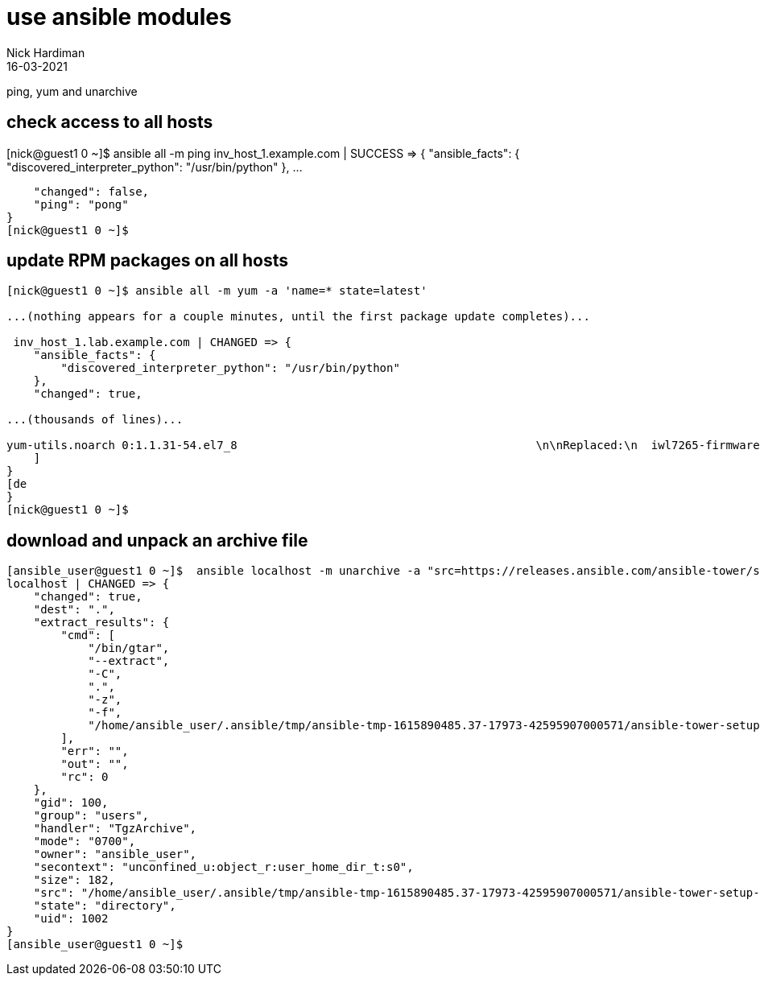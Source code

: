 = use ansible modules 
Nick Hardiman
:source-highlighter: highlight.js
:revdate: 16-03-2021


ping, yum and unarchive 

== check access to all hosts 

[nick@guest1 0 ~]$ ansible all -m ping
inv_host_1.example.com | SUCCESS => {
    "ansible_facts": {
        "discovered_interpreter_python": "/usr/bin/python"
    }, 
... 

    "changed": false, 
    "ping": "pong"
}
[nick@guest1 0 ~]$ 


== update RPM packages on all hosts 

[source,shell]
----
[nick@guest1 0 ~]$ ansible all -m yum -a 'name=* state=latest'

...(nothing appears for a couple minutes, until the first package update completes)...

 inv_host_1.lab.example.com | CHANGED => {
    "ansible_facts": {
        "discovered_interpreter_python": "/usr/bin/python"
    }, 
    "changed": true, 

...(thousands of lines)...

yum-utils.noarch 0:1.1.31-54.el7_8                                            \n\nReplaced:\n  iwl7265-firmware.noarch 0:22.0.7.0-72.el7  \n\nComplete!\n"
    ]
}
[de
}
[nick@guest1 0 ~]$ 
----


== download and unpack an archive file 

[source,shell]
----
[ansible_user@guest1 0 ~]$  ansible localhost -m unarchive -a "src=https://releases.ansible.com/ansible-tower/setup/ansible-tower-setup-latest.tar.gz dest=. remote_src=yes" --become-user ansible_user
localhost | CHANGED => {
    "changed": true, 
    "dest": ".", 
    "extract_results": {
        "cmd": [
            "/bin/gtar", 
            "--extract", 
            "-C", 
            ".", 
            "-z", 
            "-f", 
            "/home/ansible_user/.ansible/tmp/ansible-tmp-1615890485.37-17973-42595907000571/ansible-tower-setup-latest.tarsoA6JI.gz"
        ], 
        "err": "", 
        "out": "", 
        "rc": 0
    }, 
    "gid": 100, 
    "group": "users", 
    "handler": "TgzArchive", 
    "mode": "0700", 
    "owner": "ansible_user", 
    "secontext": "unconfined_u:object_r:user_home_dir_t:s0", 
    "size": 182, 
    "src": "/home/ansible_user/.ansible/tmp/ansible-tmp-1615890485.37-17973-42595907000571/ansible-tower-setup-latest.tarsoA6JI.gz", 
    "state": "directory", 
    "uid": 1002
}
[ansible_user@guest1 0 ~]$ 
----

